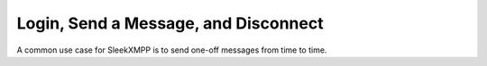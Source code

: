Login, Send a Message, and Disconnect
=====================================

A common use case for SleekXMPP is to send one-off messages from
time to time. 

